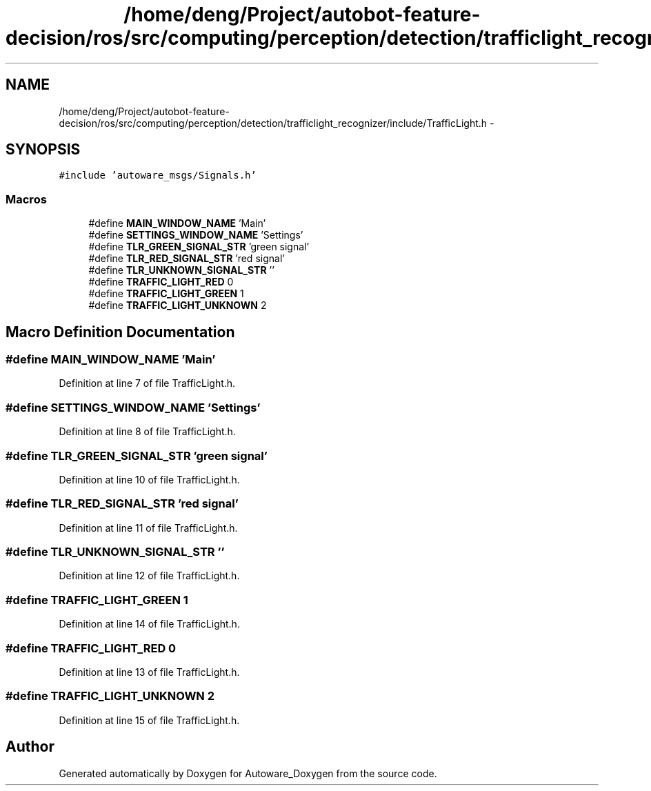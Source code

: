 .TH "/home/deng/Project/autobot-feature-decision/ros/src/computing/perception/detection/trafficlight_recognizer/include/TrafficLight.h" 3 "Fri May 22 2020" "Autoware_Doxygen" \" -*- nroff -*-
.ad l
.nh
.SH NAME
/home/deng/Project/autobot-feature-decision/ros/src/computing/perception/detection/trafficlight_recognizer/include/TrafficLight.h \- 
.SH SYNOPSIS
.br
.PP
\fC#include 'autoware_msgs/Signals\&.h'\fP
.br

.SS "Macros"

.in +1c
.ti -1c
.RI "#define \fBMAIN_WINDOW_NAME\fP   'Main'"
.br
.ti -1c
.RI "#define \fBSETTINGS_WINDOW_NAME\fP   'Settings'"
.br
.ti -1c
.RI "#define \fBTLR_GREEN_SIGNAL_STR\fP   'green signal'"
.br
.ti -1c
.RI "#define \fBTLR_RED_SIGNAL_STR\fP   'red signal'"
.br
.ti -1c
.RI "#define \fBTLR_UNKNOWN_SIGNAL_STR\fP   ''"
.br
.ti -1c
.RI "#define \fBTRAFFIC_LIGHT_RED\fP   0"
.br
.ti -1c
.RI "#define \fBTRAFFIC_LIGHT_GREEN\fP   1"
.br
.ti -1c
.RI "#define \fBTRAFFIC_LIGHT_UNKNOWN\fP   2"
.br
.in -1c
.SH "Macro Definition Documentation"
.PP 
.SS "#define MAIN_WINDOW_NAME   'Main'"

.PP
Definition at line 7 of file TrafficLight\&.h\&.
.SS "#define SETTINGS_WINDOW_NAME   'Settings'"

.PP
Definition at line 8 of file TrafficLight\&.h\&.
.SS "#define TLR_GREEN_SIGNAL_STR   'green signal'"

.PP
Definition at line 10 of file TrafficLight\&.h\&.
.SS "#define TLR_RED_SIGNAL_STR   'red signal'"

.PP
Definition at line 11 of file TrafficLight\&.h\&.
.SS "#define TLR_UNKNOWN_SIGNAL_STR   ''"

.PP
Definition at line 12 of file TrafficLight\&.h\&.
.SS "#define TRAFFIC_LIGHT_GREEN   1"

.PP
Definition at line 14 of file TrafficLight\&.h\&.
.SS "#define TRAFFIC_LIGHT_RED   0"

.PP
Definition at line 13 of file TrafficLight\&.h\&.
.SS "#define TRAFFIC_LIGHT_UNKNOWN   2"

.PP
Definition at line 15 of file TrafficLight\&.h\&.
.SH "Author"
.PP 
Generated automatically by Doxygen for Autoware_Doxygen from the source code\&.
